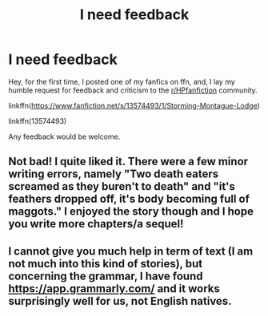 #+TITLE: I need feedback

* I need feedback
:PROPERTIES:
:Author: HeirGaunt
:Score: 2
:DateUnix: 1588642600.0
:DateShort: 2020-May-05
:FlairText: Self-Promotion
:END:
Hey, for the first time, I posted one of my fanfics on ffn, and, I lay my humble request for feedback and criticism to the [[/r/HPfanfiction][r/HPfanfiction]] community.

linkffn([[https://www.fanfiction.net/s/13574493/1/Storming-Montague-Lodge]])

linkffn(13574493)

Any feedback would be welcome.


** Not bad! I quite liked it. There were a few minor writing errors, namely "Two death eaters screamed as they *buren't* to death" and "*it's* feathers dropped off, *it's* body becoming full of maggots." I enjoyed the story though and I hope you write more chapters/a sequel!
:PROPERTIES:
:Author: slam_you_like_a_door
:Score: 1
:DateUnix: 1588689877.0
:DateShort: 2020-May-05
:END:


** I cannot give you much help in term of text (I am not much into this kind of stories), but concerning the grammar, I have found [[https://app.grammarly.com/]] and it works surprisingly well for us, not English natives.
:PROPERTIES:
:Author: ceplma
:Score: 1
:DateUnix: 1588699036.0
:DateShort: 2020-May-05
:END:
